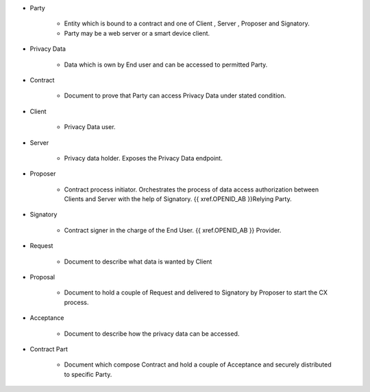 * Party 

    * Entity which is bound to a contract and one of Client , Server , Proposer and Signatory. 
    * Party may be a web server or a smart device client.

* Privacy Data

    * Data  which is own by End user and  can be accessed to permitted Party.

* Contract

    * Document to prove that Party can access Privacy Data under stated condition.

* Client

    * Privacy Data user.

* Server

    * Privacy data holder.  Exposes the Privacy Data endpoint.

* Proposer

    * Contract process initiator. Orchestrates the process of data access authorization between Clients and Server with the help of Signatory. {{ xref.OPENID_AB }}Relying Party.

* Signatory

    * Contract signer in the charge of the End User. {{ xref.OPENID_AB }} Provider.

* Request

    * Document to describe what data is wanted by Client

* Proposal
 
    * Document to hold a couple of Request and delivered to Signatory by Proposer to start the CX process.

* Acceptance
 
    * Document to describe how the privacy data can be accessed.

* Contract Part
 
    * Document which compose Contract and hold a couple of Acceptance and securely distributed to specific Party.

